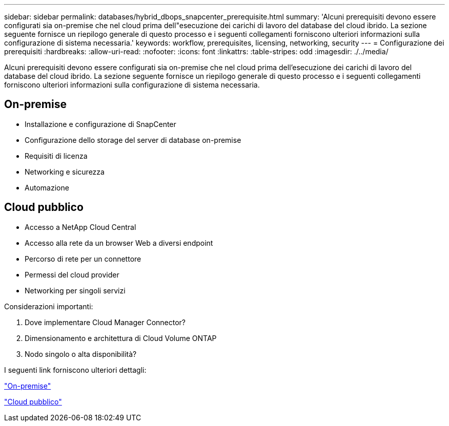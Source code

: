 ---
sidebar: sidebar 
permalink: databases/hybrid_dbops_snapcenter_prerequisite.html 
summary: 'Alcuni prerequisiti devono essere configurati sia on-premise che nel cloud prima dell"esecuzione dei carichi di lavoro del database del cloud ibrido. La sezione seguente fornisce un riepilogo generale di questo processo e i seguenti collegamenti forniscono ulteriori informazioni sulla configurazione di sistema necessaria.' 
keywords: workflow, prerequisites, licensing, networking, security 
---
= Configurazione dei prerequisiti
:hardbreaks:
:allow-uri-read: 
:nofooter: 
:icons: font
:linkattrs: 
:table-stripes: odd
:imagesdir: ./../media/


[role="lead"]
Alcuni prerequisiti devono essere configurati sia on-premise che nel cloud prima dell'esecuzione dei carichi di lavoro del database del cloud ibrido. La sezione seguente fornisce un riepilogo generale di questo processo e i seguenti collegamenti forniscono ulteriori informazioni sulla configurazione di sistema necessaria.



== On-premise

* Installazione e configurazione di SnapCenter
* Configurazione dello storage del server di database on-premise
* Requisiti di licenza
* Networking e sicurezza
* Automazione




== Cloud pubblico

* Accesso a NetApp Cloud Central
* Accesso alla rete da un browser Web a diversi endpoint
* Percorso di rete per un connettore
* Permessi del cloud provider
* Networking per singoli servizi


Considerazioni importanti:

. Dove implementare Cloud Manager Connector?
. Dimensionamento e architettura di Cloud Volume ONTAP
. Nodo singolo o alta disponibilità?


I seguenti link forniscono ulteriori dettagli:

link:hybrid_dbops_snapcenter_prereq_onprem.html["On-premise"]

link:hybrid_dbops_snapcenter_prereq_cloud.html["Cloud pubblico"]
